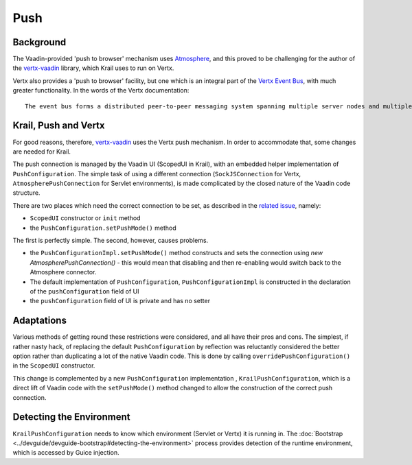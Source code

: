 ====
Push
====

Background
==========

The Vaadin-provided 'push to browser' mechanism uses `Atmosphere <https://github.com/Atmosphere/atmosphere>`_, and this proved to be challenging for the author of the `vertx-vaadin <https://github.com/mcollovati/vertx-vaadin>`_ library, which Krail uses to run on Vertx.

Vertx also provides a 'push to browser' facility, but one which is an integral part of the `Vertx Event Bus <https://vertx.io/docs/vertx-core/js/#event_bus>`_, with much greater functionality.  In the words of the Vertx documentation::

   The event bus forms a distributed peer-to-peer messaging system spanning multiple server nodes and multiple browsers.

Krail, Push and Vertx
=====================
For good reasons, therefore, `vertx-vaadin <https://github.com/mcollovati/vertx-vaadin>`_ uses the Vertx push mechanism.  In order to accommodate that, some changes are needed for Krail.

The push connection is managed by the Vaadin UI (ScopedUI in Krail), with an embedded helper implementation of ``PushConfiguration``.  The simple task of using a different connection (``SockJSConnection`` for Vertx,  ``AtmospherePushConnection`` for Servlet environments), is made complicated by the closed nature of the Vaadin code structure.

There are two places which need the correct connection to be set, as described in the `related issue <https://github.com/mcollovati/vertx-vaadin/issues/14>`_, namely:

- ``ScopedUI`` constructor or ``init`` method
- the ``PushConfiguration.setPushMode()`` method

The first is perfectly simple.  The second, however, causes problems.

- the ``PushConfigurationImpl.setPushMode()`` method constructs and sets the connection using *new AtmospherePushConnection()* - this would mean that disabling and then re-enabling would switch back to the Atmosphere connector.
- The default implementation of ``PushConfiguration``, ``PushConfigurationImpl`` is constructed in the declaration of the ``pushConfiguration`` field of UI
- the ``pushConfiguration`` field of UI is private and has no setter


Adaptations
===========
Various methods of getting round these restrictions were considered, and all have their pros and cons.  The simplest, if rather nasty hack, of replacing the default ``PushConfiguration`` by reflection was reluctantly considered the better option rather than duplicating a lot of the native Vaadin code.  This is done by calling ``overridePushConfiguration()`` in the ``ScopedUI`` constructor.

This change is complemented by a new ``PushConfiguration`` implementation , ``KrailPushConfiguration``, which is a direct lift of Vaadin code with the ``setPushMode()`` method changed to allow the construction of the correct push connection.

Detecting the Environment
=========================
``KrailPushConfiguration`` needs to know which environment (Servlet or Vertx) it is running in.  The :doc:`Bootstrap <../devguide/devguide-bootstrap#detecting-the-environment>` process provides detection of the runtime environment, which is accessed by Guice injection.
